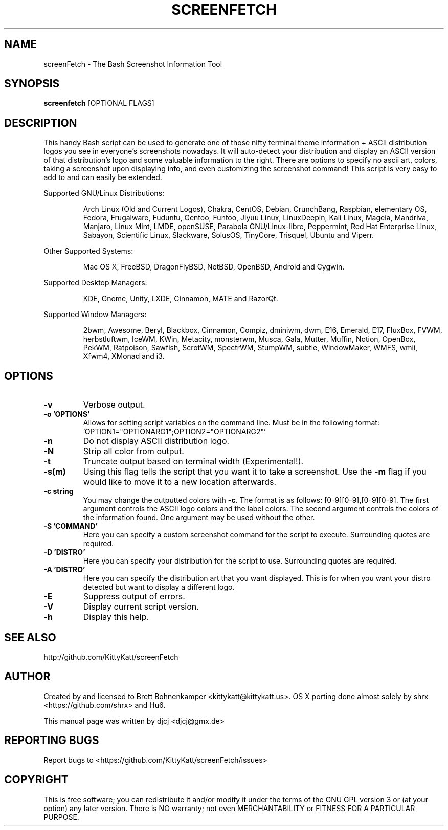 .TH SCREENFETCH "1" "April 2014" "3.2.2" "User Commands"

.SH NAME
screenFetch \- The Bash Screenshot Information Tool

.SH SYNOPSIS
.B screenfetch \fR[OPTIONAL FLAGS]

.SH DESCRIPTION
This handy Bash script can be used to generate one of those
nifty terminal theme information + ASCII distribution logos you
see in everyone's screenshots nowadays. It will auto-detect your
distribution and display an ASCII version of that distribution's
logo and some valuable information to the right. There are options
to specify no ascii art, colors, taking a screenshot upon displaying
info, and even customizing the screenshot command!
This script is very easy to add to and can easily be extended.
.PP
Supported GNU/Linux Distributions:
.IP
Arch Linux (Old and Current Logos), Chakra, CentOS, Debian, CrunchBang,
Raspbian, elementary OS, Fedora, Frugalware, Fuduntu, Gentoo, Funtoo,
Jiyuu Linux, LinuxDeepin, Kali Linux, Mageia, Mandriva, Manjaro, Linux Mint,
LMDE, openSUSE, Parabola GNU/Linux-libre, Peppermint, Red Hat Enterprise
Linux, Sabayon, Scientific Linux, Slackware, SolusOS, TinyCore, Trisquel,
Ubuntu and Viperr.
.PP
Other Supported Systems:
.IP
Mac OS X, FreeBSD, DragonFlyBSD, NetBSD, OpenBSD, Android and Cygwin.
.PP
Supported Desktop Managers:
.IP
KDE, Gnome, Unity, LXDE, Cinnamon, MATE and RazorQt.
.PP
Supported Window Managers:
.IP
2bwm, Awesome, Beryl, Blackbox, Cinnamon, Compiz, dminiwm, dwm, E16, Emerald,
E17, FluxBox, FVWM, herbstluftwm, IceWM, KWin, Metacity, monsterwm, Musca,
Gala, Mutter, Muffin, Notion, OpenBox, PekWM, Ratpoison, Sawfish, ScrotWM,
SpectrWM, StumpWM, subtle, WindowMaker, WMFS, wmii, Xfwm4, XMonad and i3.

.SH OPTIONS
.TP
.B \-v
Verbose output.
.TP
.B \-o 'OPTIONS'
Allows for setting script variables on the
command line. Must be in the following format:
.br
\&'OPTION1="OPTIONARG1";OPTION2="OPTIONARG2"'
.TP
.B \-n
Do not display ASCII distribution logo.
.TP
.B \-N
Strip all color from output.
.TP
.B \-t
Truncate output based on terminal width (Experimental!).
.TP
.B \-s(m)
Using this flag tells the script that you want it
to take a screenshot. Use the \fB\-m\fR flag if you would like
to move it to a new location afterwards.
.TP
.B \-c string
You may change the outputted colors with \fB\-c\fR. The format is
as follows: [0\-9][0\-9],[0\-9][0\-9]. The first argument controls the
ASCII logo colors and the label colors. The second argument
controls the colors of the information found. One argument may be
used without the other.
.TP
.B \-S 'COMMAND'
Here you can specify a custom screenshot command for
the script to execute. Surrounding quotes are required.
.TP
.B \-D 'DISTRO'
Here you can specify your distribution for the script
to use. Surrounding quotes are required.
.TP
.B \-A 'DISTRO'
Here you can specify the distribution art that you want
displayed. This is for when you want your distro
detected but want to display a different logo.
.TP
.B \-E
Suppress output of errors.
.TP
.B \-V
Display current script version.
.TP
.B \-h
Display this help.

.SH "SEE ALSO"
http://github.com/KittyKatt/screenFetch

.SH AUTHOR
Created by and licensed to Brett Bohnenkamper <kittykatt@kittykatt.us>.
OS X porting done almost solely by shrx <https://github.com/shrx> and Hu6.
.PP
This manual page was written by djcj <djcj@gmx.de>

.SH REPORTING BUGS
Report bugs to <https://github.com/KittyKatt/screenFetch/issues>

.SH COPYRIGHT
This is free software; you can redistribute it and/or modify
it under the terms of the GNU GPL version 3 or (at your option) any later version.
There is NO warranty; not even MERCHANTABILITY or FITNESS FOR A PARTICULAR PURPOSE.

